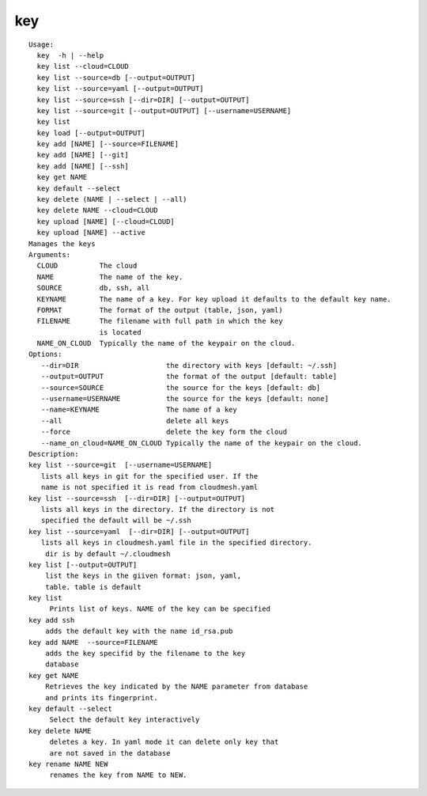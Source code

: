 key
===

::

   Usage:
     key  -h | --help
     key list --cloud=CLOUD
     key list --source=db [--output=OUTPUT]
     key list --source=yaml [--output=OUTPUT]
     key list --source=ssh [--dir=DIR] [--output=OUTPUT]
     key list --source=git [--output=OUTPUT] [--username=USERNAME]
     key list
     key load [--output=OUTPUT]
     key add [NAME] [--source=FILENAME]
     key add [NAME] [--git]
     key add [NAME] [--ssh]
     key get NAME
     key default --select
     key delete (NAME | --select | --all)
     key delete NAME --cloud=CLOUD
     key upload [NAME] [--cloud=CLOUD]
     key upload [NAME] --active
   Manages the keys
   Arguments:
     CLOUD          The cloud
     NAME           The name of the key.
     SOURCE         db, ssh, all
     KEYNAME        The name of a key. For key upload it defaults to the default key name.
     FORMAT         The format of the output (table, json, yaml)
     FILENAME       The filename with full path in which the key
                    is located
     NAME_ON_CLOUD  Typically the name of the keypair on the cloud.
   Options:
      --dir=DIR                     the directory with keys [default: ~/.ssh]
      --output=OUTPUT               the format of the output [default: table]
      --source=SOURCE               the source for the keys [default: db]
      --username=USERNAME           the source for the keys [default: none]
      --name=KEYNAME                The name of a key
      --all                         delete all keys
      --force                       delete the key form the cloud
      --name_on_cloud=NAME_ON_CLOUD Typically the name of the keypair on the cloud.
   Description:
   key list --source=git  [--username=USERNAME]
      lists all keys in git for the specified user. If the
      name is not specified it is read from cloudmesh.yaml
   key list --source=ssh  [--dir=DIR] [--output=OUTPUT]
      lists all keys in the directory. If the directory is not
      specified the default will be ~/.ssh
   key list --source=yaml  [--dir=DIR] [--output=OUTPUT]
      lists all keys in cloudmesh.yaml file in the specified directory.
       dir is by default ~/.cloudmesh
   key list [--output=OUTPUT]
       list the keys in the giiven format: json, yaml,
       table. table is default
   key list
        Prints list of keys. NAME of the key can be specified
   key add ssh
       adds the default key with the name id_rsa.pub
   key add NAME  --source=FILENAME
       adds the key specifid by the filename to the key
       database
   key get NAME
       Retrieves the key indicated by the NAME parameter from database
       and prints its fingerprint.
   key default --select
        Select the default key interactively
   key delete NAME
        deletes a key. In yaml mode it can delete only key that
        are not saved in the database
   key rename NAME NEW
        renames the key from NAME to NEW.

